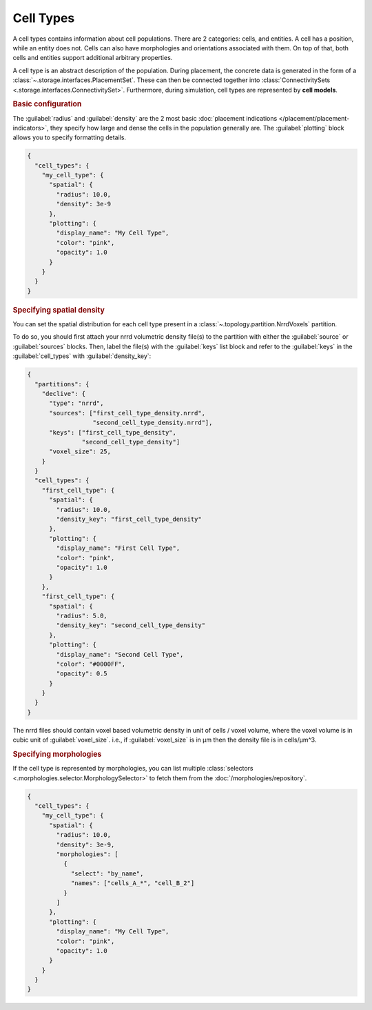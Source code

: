 ==========
Cell Types
==========

A cell types contains information about cell populations. There are 2 categories: cells,
and entities. A cell has a position, while an entity does not. Cells can also have
morphologies and orientations associated with them. On top of that, both cells and
entities support additional arbitrary properties.

A cell type is an abstract description of the population. During placement, the concrete
data is generated in the form of a :class:`~.storage.interfaces.PlacementSet`. These can
then be connected together into :class:`ConnectivitySets
<.storage.interfaces.ConnectivitySet>`. Furthermore, during simulation, cell types are
represented by **cell models**.

.. rubric:: Basic configuration

The :guilabel:`radius` and :guilabel:`density` are the 2 most basic :doc:`placement
indications </placement/placement-indicators>`, they specify how large and dense the cells in the population generally are.
The :guilabel:`plotting` block allows you to specify formatting details.

.. code-block:: json

  {
    "cell_types": {
      "my_cell_type": {
        "spatial": {
          "radius": 10.0,
          "density": 3e-9
        },
        "plotting": {
          "display_name": "My Cell Type",
          "color": "pink",
          "opacity": 1.0
        }
      }
    }
  }

.. rubric:: Specifying spatial density

You can set the spatial distribution for each cell type present in a
:class:`~.topology.partition.NrrdVoxels` partition.

To do so, you should first attach your nrrd volumetric density file(s) to the partition with either
the :guilabel:`source` or :guilabel:`sources` blocks.
Then, label the file(s) with the :guilabel:`keys` list block and refer to the :guilabel:`keys`
in the :guilabel:`cell_types` with :guilabel:`density_key`:

.. code-block:: json

  {
    "partitions": {
      "declive": {
        "type": "nrrd",
        "sources": ["first_cell_type_density.nrrd",
                    "second_cell_type_density.nrrd"],
        "keys": ["first_cell_type_density",
                 "second_cell_type_density"]
        "voxel_size": 25,
      }
    }
    "cell_types": {
      "first_cell_type": {
        "spatial": {
          "radius": 10.0,
          "density_key": "first_cell_type_density"
        },
        "plotting": {
          "display_name": "First Cell Type",
          "color": "pink",
          "opacity": 1.0
        }
      },
      "first_cell_type": {
        "spatial": {
          "radius": 5.0,
          "density_key": "second_cell_type_density"
        },
        "plotting": {
          "display_name": "Second Cell Type",
          "color": "#0000FF",
          "opacity": 0.5
        }
      }
    }
  }

The nrrd files should contain voxel based volumetric density in unit of cells / voxel volume,
where the voxel volume is in cubic unit of :guilabel:`voxel_size`.
i.e., if :guilabel:`voxel_size` is in µm then the density file is in cells/µm^3.

.. rubric:: Specifying morphologies

If the cell type is represented by morphologies, you can list multiple :class:`selectors
<.morphologies.selector.MorphologySelector>` to fetch them from the
:doc:`/morphologies/repository`.

.. code-block:: json

  {
    "cell_types": {
      "my_cell_type": {
        "spatial": {
          "radius": 10.0,
          "density": 3e-9,
          "morphologies": [
            {
              "select": "by_name",
              "names": ["cells_A_*", "cell_B_2"]
            }
          ]
        },
        "plotting": {
          "display_name": "My Cell Type",
          "color": "pink",
          "opacity": 1.0
        }
      }
    }
  }
